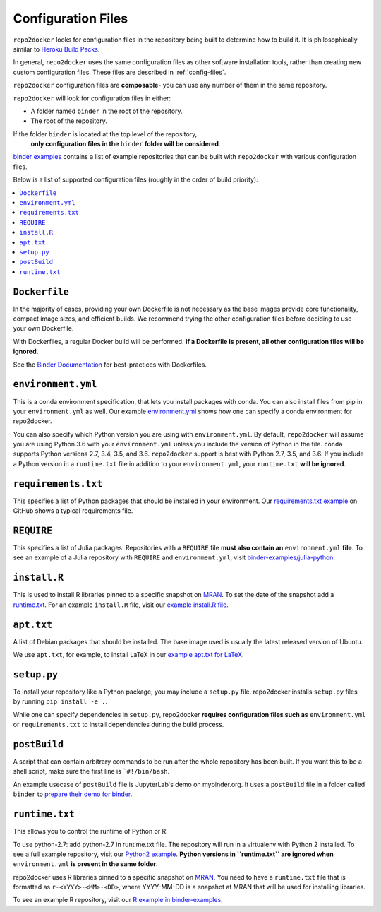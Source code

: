 .. _config-files:

Configuration Files
~~~~~~~~~~~~~~~~~~~

``repo2docker`` looks for configuration files in the repository being built
to determine how to build it. It is philosophically similar to
`Heroku Build Packs <https://devcenter.heroku.com/articles/buildpacks>`_.

In general, ``repo2docker`` uses the same configuration files as other software
installation tools, rather than creating new custom configuration files.
These files are described in :ref:`config-files`.

``repo2docker`` configuration files are **composable**- you can use any number
of them in the same repository.

``repo2docker`` will look for configuration files in either:

* A folder named ``binder`` in the root of the repository.
* The root of the repository.

If the folder ``binder`` is located at the top level of the repository,
  **only configuration files in the** ``binder`` **folder will be considered**.

`binder examples <https://github.com/binder-examples>`_ contains a list of
example repositories that can be built with ``repo2docker`` with various
configuration files.

Below is a list of supported configuration files (roughly in the order of build priority):

.. contents::
   :local:
   :depth: 1

``Dockerfile``
^^^^^^^^^^^^^^

In the majority of cases, providing your own Dockerfile is not necessary as the base
images provide core functionality, compact image sizes, and efficient builds. We recommend
trying the other configuration files before deciding to use your own Dockerfile.

With Dockerfiles, a regular Docker build will be performed.
**If a Dockerfile is present, all other configuration files will be ignored.**

See the `Binder Documentation <https://mybinder.readthedocs.io/en/latest/dockerfile.html>`_ for
best-practices with Dockerfiles.

.. _environment-yml:

``environment.yml``
^^^^^^^^^^^^^^^^^^^

This is a conda environment specification, that lets you install packages with conda.
You can also install files from pip in your ``environment.yml`` as well.
Our example `environment.yml <https://github.com/binder-examples/python-conda_pip/blob/master/environment.yml>`_
shows how one can specify a conda environment for repo2docker.

You can also specify which Python version you are using with
``environment.yml``. By default, ``repo2docker`` will assume you are using
Python 3.6 with your ``environment.yml`` unless you include the version of
Python in the file.  ``conda`` supports Python versions 2.7, 3.4, 3.5, and 3.6.
``repo2docker`` support is best with Python 2.7, 3.5, and 3.6. If you include
a Python version in a ``runtime.txt`` file in addition to your
``environment.yml``, your ``runtime.txt`` **will be ignored**.

``requirements.txt``
^^^^^^^^^^^^^^^^^^^^

This specifies a list of Python packages that should be installed in your
environment. Our
`requirements.txt example <https://github.com/binder-examples/requirements/blob/master/requirements.txt>`_
on GitHub shows a typical requirements file.

``REQUIRE``
^^^^^^^^^^^

This specifies a list of Julia packages. Repositories with a  ``REQUIRE`` file
**must also contain an** ``environment.yml`` **file**.  To see an example of a
Julia repository with ``REQUIRE`` and ``environment.yml``,
visit `binder-examples/julia-python <https://github.com/binder-examples/julia-python>`_.

``install.R``
^^^^^^^^^^^^^

This is used to install R libraries pinned to a specific snapshot on
`MRAN <https://mran.microsoft.com/documents/rro/reproducibility>`_.
To set the date of the snapshot add a runtime.txt_.
For an example ``install.R`` file, visit our `example install.R file <https://github.com/binder-examples/r/blob/master/install.R>`_.

``apt.txt``
^^^^^^^^^^^

A list of Debian packages that should be installed. The base image used is usually the latest released
version of Ubuntu.

We use ``apt.txt``, for example, to install LaTeX in our
`example apt.txt for LaTeX <https://github.com/binder-examples/latex/blob/master/apt.txt>`_.


``setup.py``
^^^^^^^^^^^^

To install your repository like a Python package, you may include a
``setup.py`` file. repo2docker installs ``setup.py`` files by running
``pip install -e .``.

While one can specify dependencies in ``setup.py``,
repo2docker **requires configuration files such as** ``environment.yml`` or
``requirements.txt`` to install dependencies during the build process.

.. _postBuild:

``postBuild``
^^^^^^^^^^^^^

A script that can contain arbitrary commands to be run after the whole repository has been built. If you
want this to be a shell script, make sure the first line is ```#!/bin/bash``.

An example usecase of ``postBuild`` file is JupyterLab's demo on mybinder.org.
It uses a ``postBuild`` file in a folder called ``binder`` to `prepare
their demo for binder <https://github.com/jupyterlab/jupyterlab-demo/blob/master/binder/postBuild>`_.

.. _runtime.txt:

``runtime.txt``
^^^^^^^^^^^^^^^

This allows you to control the runtime of Python or R.

To use python-2.7: add python-2.7 in runtime.txt file.
The repository will run in a virtualenv with
Python 2 installed. To see a full example repository, visit our
`Python2 example <https://github.com/binder-examples/python2_runtime/blob/master/runtime.txt>`_.
**Python versions in ``runtime.txt`` are ignored when** ``environment.yml`` **is
present in the same folder**.

repo2docker uses R libraries pinned to a specific snapshot on
`MRAN <https://mran.microsoft.com/documents/rro/reproducibility>`_.
You need to have a ``runtime.txt`` file that is formatted as
``r-<YYYY>-<MM>-<DD>``, where YYYY-MM-DD is a snapshot at MRAN that will be
used for installing libraries.

To see an example R repository, visit our `R
example in binder-examples <https://github.com/binder-examples/r/blob/master/runtime.txt>`_.

